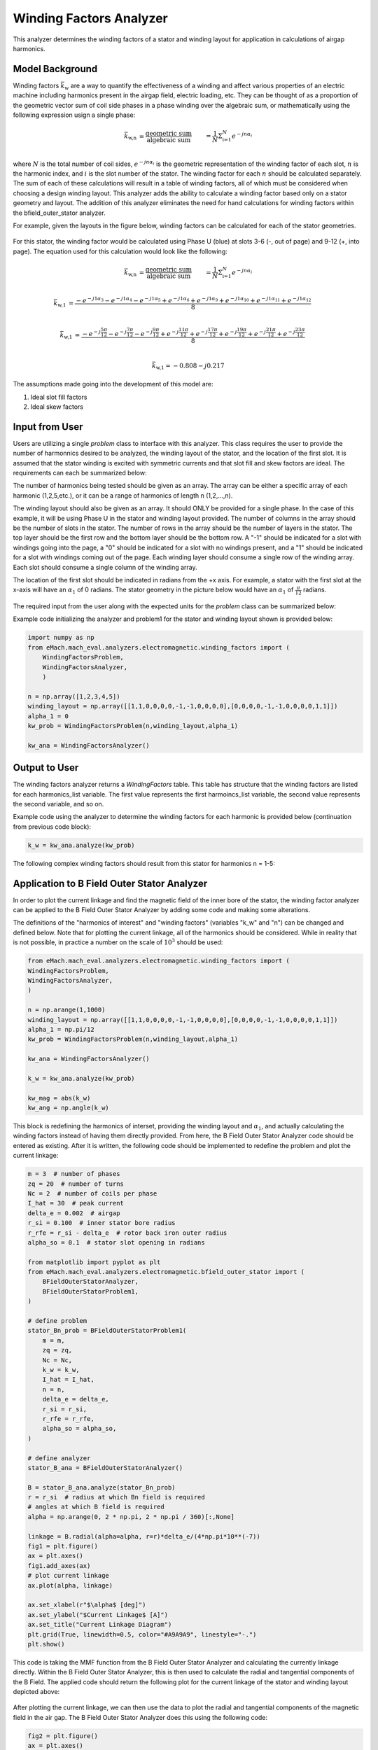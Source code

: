 Winding Factors Analyzer
##########################################

This analyzer determines the winding factors of a stator and winding layout for application in calculations of airgap harmonics.

Model Background
****************

Winding factors :math:`\bar{k}_\text{w}` are a way to quantify the effectiveness of a winding and affect various properties of an electric machine including
harmonics present in the airgap field, electric loading, etc. They can be thought of as a proportion of the geometric vector sum of coil side phases 
in a phase winding over the algebraic sum, or mathematically using the following expression usign a single phase:

.. math::

    \bar{k}_\text{w,n} &= \frac{\text{geometric sum}}{\text{algebraic sum}} &= \frac{1}{N} \Sigma_\text{i=1}^N e^{-jn\alpha_i} \\

where :math:`N` is the total number of coil sides, :math:`e^{-jn\alpha_i}` is the geometric representation of the winding factor of each slot, :math:`n` 
is the harmonic index, and :math:`i` is the slot number of the stator. The winding factor for each :math:`n` should be calculated separately. The sum of each 
of these calculations will result in a table of winding factors, all of which must be considered when choosing a design winding layout. This analyzer adds the 
ability to calculate a winding factor based only on a stator geometry and layout. The addition of this analyzer eliminates the need for hand calculations for 
winding factors within the bfield_outer_stator analyzer.

For example, given the layouts in the figure below, winding factors can be calculated for each of the stator geometries.

.. figure:: ./Images/Stator_Diagram.svg
   :alt: Stator Diagram
   :align: center
   :width: 500 

For this stator, the winding factor would be calculated using Phase U (blue) at slots 3-6 (-, out of page) and 9-12 (+, into page). The equation used for this 
calculation would look like the following:

.. math::

    \bar{k}_\text{w,n} &= \frac{\text{geometric sum}}{\text{algebraic sum}} &= \frac{1}{N} \Sigma_\text{i=1}^N e^{-jn\alpha_i} \\

.. math::
    \bar{k}_\text{w,1} &= \frac{-e^{-j1\alpha_3} - e^{-j1\alpha_4} - e^{-j1\alpha_5} + e^{-j1\alpha_6} + e^{-j1\alpha_9} + e^{-j1\alpha_10} 
    + e^{-j1\alpha_11} + e^{-j1\alpha_12}}{8} \\

.. math::
    \bar{k}_\text{w,1} &= \frac{-e^{-j\frac{5\pi}{12}} - e^{-j\frac{7\pi}{12}} - e^{-j\frac{9\pi}{12}} + e^{-j\frac{11\pi}{12}} + e^{-j\frac{17\pi}{12}} 
    + e^{-j\frac{19\pi}{12}} + e^{-j\frac{21\pi}{12}} + e^{-j\frac{23\pi}{12}}}{8} \\

.. math::
    \bar{k}_\text{w,1} = -0.808 - j0.217

The assumptions made going into the development of this model are:

1. Ideal slot fill factors
2. Ideal skew factors

Input from User
***************

Users are utilizing a single `problem` class to interface with this analyzer. This class requires the user to provide the number of harmonnics desired to
be analyzed, the winding layout of the stator, and the location of the first slot. It is assumed that the stator winding is excited with symmetric currents
and that slot fill and skew factors are ideal. The requirements can each be summarized below:

The number of harmonics being tested should be given as an array. The array can be either a specific array of each harmonic (1,2,5,etc.), or it can be a range 
of harmonics of length n (1,2,...,n).

The winding layout should also be given as an array. It should ONLY be provided for a single phase. In the case of this example, it will be using Phase U in the 
stator and winding layout provided. The number of columns in the array should be the number of slots in the stator. The number of rows in the array should be the 
number of layers in the stator. The top layer should be the first row and the bottom layer should be the bottom row. A "-1" should be indicated for a slot with 
windings going into the page, a "0" should be indicated for a slot with no windings present, and a "1" should be indicated for a slot with windings coming out 
of the page. Each winding layer should consume a single row of the winding array. Each slot should consume a single column of the winding array.

The location of the first slot should be indicated in radians from the +x axis. For example, a stator with the first slot at the x-axis will have an 
:math:`\alpha_\text{1}` of 0 radians. The stator geometry in the picture below would have an :math:`\alpha_\text{1}` of :math:`\frac{\pi}{12}` radians.

.. figure:: ./Images/Winding_Diagram.svg
   :alt: Slot_Angles
   :align: center
   :width: 500 

The required input from the user along with the expected units for the `problem` class can be summarized below:

.. csv-table:: `OuterStatorBnfieldProblem1`
   :file: input_winding_factors.csv
   :widths: 70, 70, 30
   :header-rows: 1

Example code initializing the analyzer and problem1 for the stator and winding layout shown is provided below:

.. code-block:: python

    import numpy as np
    from eMach.mach_eval.analyzers.electromagnetic.winding_factors import (
        WindingFactorsProblem,
        WindingFactorsAnalyzer,
        )

    n = np.array([1,2,3,4,5])
    winding_layout = np.array([[1,1,0,0,0,0,-1,-1,0,0,0,0],[0,0,0,0,-1,-1,0,0,0,0,1,1]])
    alpha_1 = 0
    kw_prob = WindingFactorsProblem(n,winding_layout,alpha_1)

    kw_ana = WindingFactorsAnalyzer()

Output to User
***************
The winding factors analyzer returns a `WindingFactors` table. This table has structure that the winding factors are listed for each harmonics_list variable. The 
first value represents the first harmoincs_list variable, the second value represents the second variable, and so on.

Example code using the analyzer to determine the winding factors for each harmonic is provided below (continuation from previous code block):

.. code-block:: python

    k_w = kw_ana.analyze(kw_prob)

The following complex winding factors should result from this stator for harmonics n = 1-5:

.. csv-table:: `WindingFactors`
   :file: output_winding_factors_analyzer.csv
   :widths: 30, 30, 30
   :header-rows: 1

Application to B Field Outer Stator Analyzer
********************************************

In order to plot the current linkage and find the magnetic field of the inner bore of the stator, the winding factor analyzer can be applied to the B Field Outer
Stator Analyzer by adding some code and making some alterations. 

The definitions of the "harmonics of interest" and "winding factors" (variables "k_w" and "n") can be changed and defined below. Note that for plotting the current
linkage, all of the harmonics should be considered. While in reality that is not possible, in practice a number on the scale of :math:`10^3` should be used:

.. code-block:: python

    from eMach.mach_eval.analyzers.electromagnetic.winding_factors import (
    WindingFactorsProblem,
    WindingFactorsAnalyzer,
    )

    n = np.arange(1,1000)
    winding_layout = np.array([[1,1,0,0,0,0,-1,-1,0,0,0,0],[0,0,0,0,-1,-1,0,0,0,0,1,1]])
    alpha_1 = np.pi/12
    kw_prob = WindingFactorsProblem(n,winding_layout,alpha_1)

    kw_ana = WindingFactorsAnalyzer()

    k_w = kw_ana.analyze(kw_prob)

    kw_mag = abs(k_w)
    kw_ang = np.angle(k_w)

This block is redefining the harmonics of interset, providing the winding layout and :math:`\alpha_\text{1}`, and actually calculating the winding factors instead
of having them directly provided. From here, the B Field Outer Stator Analyzer code should be entered as existing. After it is written, the following code should 
be implemented to redefine the problem and plot the current linkage:

.. code-block:: python

    m = 3  # number of phases
    zq = 20  # number of turns
    Nc = 2  # number of coils per phase
    I_hat = 30  # peak current
    delta_e = 0.002  # airgap
    r_si = 0.100  # inner stator bore radius
    r_rfe = r_si - delta_e  # rotor back iron outer radius
    alpha_so = 0.1  # stator slot opening in radians

    from matplotlib import pyplot as plt
    from eMach.mach_eval.analyzers.electromagnetic.bfield_outer_stator import (
        BFieldOuterStatorAnalyzer,
        BFieldOuterStatorProblem1,
    )

    # define problem
    stator_Bn_prob = BFieldOuterStatorProblem1(
        m = m,
        zq = zq,
        Nc = Nc,
        k_w = k_w,
        I_hat = I_hat,
        n = n,
        delta_e = delta_e,
        r_si = r_si,
        r_rfe = r_rfe,
        alpha_so = alpha_so,
    )

    # define analyzer
    stator_B_ana = BFieldOuterStatorAnalyzer()

    B = stator_B_ana.analyze(stator_Bn_prob)
    r = r_si  # radius at which Bn field is required
    # angles at which B field is required
    alpha = np.arange(0, 2 * np.pi, 2 * np.pi / 360)[:,None]

    linkage = B.radial(alpha=alpha, r=r)*delta_e/(4*np.pi*10**(-7))
    fig1 = plt.figure()
    ax = plt.axes()
    fig1.add_axes(ax)
    # plot current linkage
    ax.plot(alpha, linkage)

    ax.set_xlabel(r"$\alpha$ [deg]")
    ax.set_ylabel("$Current Linkage$ [A]")
    ax.set_title("Current Linkage Diagram")
    plt.grid(True, linewidth=0.5, color="#A9A9A9", linestyle="-.")
    plt.show()

This code is taking the MMF function from the B Field Outer Stator Analyzer and calculating the currently linkage directly. Within the B Field Outer Stator Analyzer,
this is then used to calculate the radial and tangential components of the B Field. The applied code should return the following plot for the current linkage of the 
stator and winding layout depicted above:

.. figure:: ./Images/Current_Linkage_Plot.png
   :alt: Current_Linkage 
   :align: center
   :width: 500

After plotting the current linkage, we can then use the data to plot the radial and tangential components of the magnetic field in the air gap. The B Field Outer Stator
Analyzer does this using the following code:

.. code-block:: python

    fig2 = plt.figure()
    ax = plt.axes()
    fig2.add_axes(ax)
    # plot radial B fields
    ax.plot(alpha*180/np.pi, B.radial(alpha=alpha, r=r))
    # plot tangential B fields
    ax.plot(alpha*180/np.pi, B.tan(alpha=alpha))

    # sniff test for checking if fields are right. Below value should be very close to 0
    tor = B.radial(alpha=alpha, r=r) * B.tan(alpha=alpha)
    #print(np.sum(tor))

    ax.set_xlabel(r"$\alpha$ [deg]")
    ax.set_ylabel("$B$ [T]")
    ax.set_title("$B_n$ and $B_{tan}$ across airgap")
    plt.legend(["$B_n$", "$B_{tan}$"], fontsize=8)
    plt.grid(True, linewidth=0.5, color="#A9A9A9", linestyle="-.")
    plt.show()

This code will result in the following plots for the magnetic field in the air gap:

.. figure:: ./Images/B_Field_Plot.png
   :alt: B_FIeld
   :align: center
   :width: 500